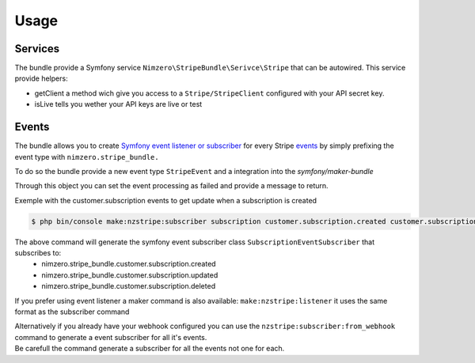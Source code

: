 =====
Usage
=====

Services
~~~~~~~~

The bundle provide a Symfony service ``Nimzero\StripeBundle\Serivce\Stripe`` that can be autowired.
This service provide helpers:

- getClient a method wich give you access to a ``Stripe/StripeClient`` configured with your API secret key.
- isLive tells you wether your API keys are live or test

Events
~~~~~~

The bundle allows you to create `Symfony event listener or subscriber`_ for every Stripe `events`_ by simply prefixing the event type with ``nimzero.stripe_bundle.``

To do so the bundle provide a new event type ``StripeEvent`` and a integration into the `symfony/maker-bundle`

Through this object you can set the event processing as failed and provide a message to return.

Exemple with the customer.subscription events to get update when a subscription is created

.. code-block:: bash

    $ php bin/console make:nzstripe:subscriber subscription customer.subscription.created customer.subscription.updated customer.subscription.deleted

The above command will generate the symfony event subscriber class ``SubscriptionEventSubscriber`` that subscribes to:
 - nimzero.stripe_bundle.customer.subscription.created
 - nimzero.stripe_bundle.customer.subscription.updated
 - nimzero.stripe_bundle.customer.subscription.deleted

If you prefer using event listener a maker command is also available: ``make:nzstripe:listener`` it uses the same format as the subscriber command

| Alternatively if you already have your webhook configured you can use the ``nzstripe:subscriber:from_webhook`` command to generate a event subscriber for all it's events.
| Be carefull the command generate a subscriber for all the events not one for each.

.. _`Symfony event listener or subscriber`: https://symfony.com/doc/current/event_dispatcher.html
.. _`events`: https://stripe.com/docs/api/events/types